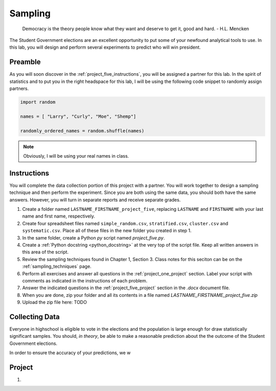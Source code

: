 .. _project_five:

========
Sampling
========

    Democracy is the theory people know what they want and deserve to get it, good and hard.
    - H.L. Mencken

The Student Government elections are an excellent opportunity to put some of your newfound analytical tools to use. In this lab, you will design and perform several experiments to predict who will win president. 

Preamble
========

As you will soon discover in the :ref:`project_five_instructions`, you will be assigned a partner for this lab. In the spirit of statistics and to put you in the right headspace for this lab, I will be using the following code snippet to randomly assign partners.

.. code:: python

    import random 

    names = [ "Larry", "Curly", "Moe", "Shemp"]

    randomly_ordered_names = random.shuffle(names)

.. note::

    Obviously, I will be using your real names in class. 

.. _project_five_instruction:

Instructions
============

You will complete the data collection portion of this project with a partner. You will work together to design a sampling technique and then perform the experiment. Since you are both using the same data, you should both have the same answers. However, you will turn in separate reports and receive separate grades. 

1. Create a folder named ``LASTNAME_FIRSTNAME_project_five``, replacing ``LASTNAME`` and ``FIRSTNAME`` with your last name and first name, respectively.
2. Create four spreadsheet files named ``simple_random.csv``, ``stratified.csv``, ``cluster.csv`` and ``systematic.csv``. Place all of these files in the new folder you created in step 1.
3. In the same folder, create a Python *py* script named `project_five.py`.
4. Create a :ref:`Python docstring <python_docstring>` at the very top of the script file. Keep all written answers in this area of the script.
5. Review the sampling techniques found in Chapter 1, Section 3. Class notes for this seciton can be on the :ref:`sampling_techniques` page.
6. Perform all exercises and answer all questions in the :ref:`project_one_project` section. Label your script with comments as indicated in the instructions of each problem.
7. Answer the indicated questions in the :ref:`project_five_project` section in the *.docx* document file.
8. When you are done, zip your folder and all its contents in a file named `LASTNAME_FIRSTNAME_project_five.zip`
9. Upload the zip file here: TODO


.. _project_five_collecting_data:

Collecting Data
===============

Everyone in highschool is eligible to vote in the elections and the population is large enough for draw statistically significant samples. You should, *in theory*, be able to make a reasonable prediction about the the outcome of the Student Government elections.

In order to ensure the accuracy of your predictions, we w

.. _project_five_project:

Project
=======

1. 
